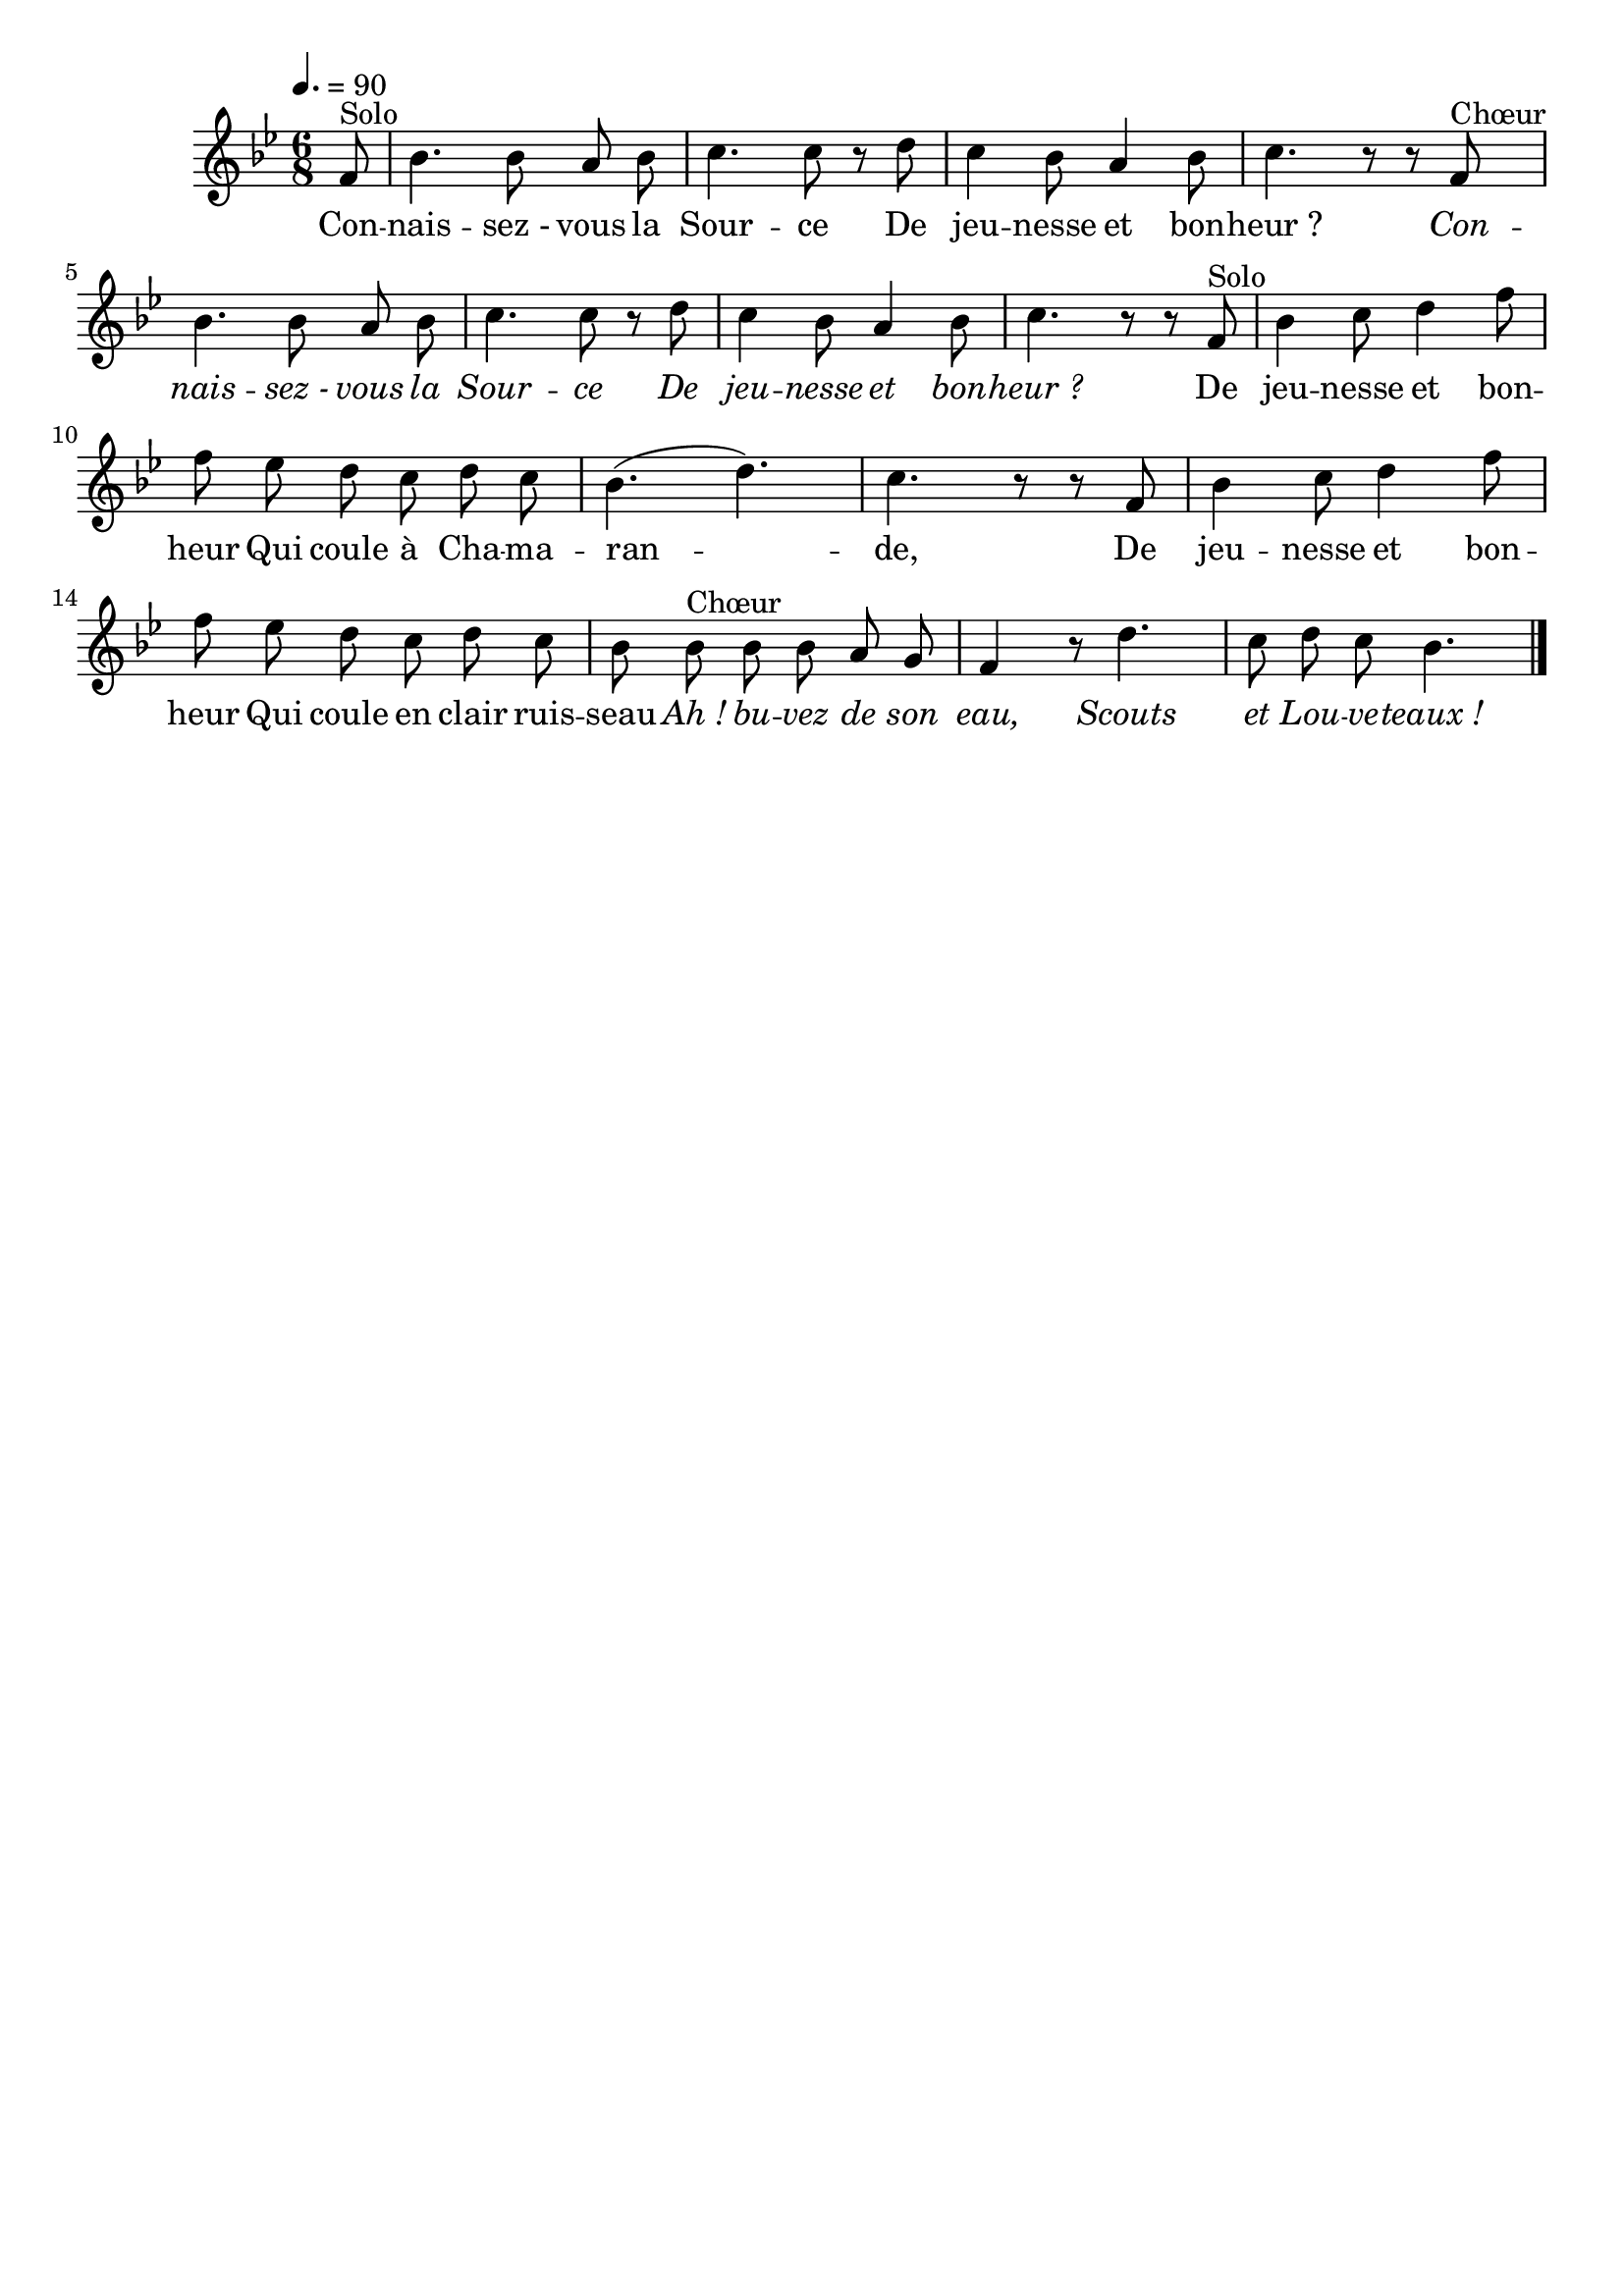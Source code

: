 \version "2.16"
\language "français"

\header {
  tagline = ""
  composer = ""
}                                        

MetriqueArmure = {
  \tempo 4.=90
  \time 6/8
  \key sib \major
}

italique = { \override Score . LyricText #'font-shape = #'italic }

roman = { \override Score . LyricText #'font-shape = #'roman }

MusiqueTheme = \relative do' {
	\partial 8 fa8^"Solo"
        sib4. sib8 la sib
        do4. do8 r re
        do4 sib8 la4 sib8
        do4. r8 r fa,^"Chœur"
        sib4. sib8 la sib
        do4. do8 r re
        do4 sib8 la4 sib8
        do4. r8 r fa,^"Solo"
        sib4 do8 re4 fa8
        fa8 mib re do re do
        sib4.( re4.)
        do4. r8 r fa,
        sib4 do8 re4 fa8
        fa8 mib re do re do
        sib8 sib^"Chœur" sib sib la sol
        fa4 r8 re'4.
        do8 re do sib4. \bar "|."
}

Paroles = \lyricmode {
	Con -- nais -- sez_- vous la Sour -- ce
        De jeu -- nesse et bon -- heur_?
        
        \italique
        Con -- nais -- sez_- vous la Sour -- ce
        De jeu -- nesse et bon -- heur_?
        
        \roman
        De jeu -- nesse et bon -- heur
        Qui coule à Cha -- ma -- ran -- de,
        De jeu -- nesse et bon -- heur
        Qui coule en clair ruis -- seau
        
        \italique
        Ah_! bu -- vez de son eau,
        Scouts et Lou -- ve -- teaux_!
}

\score{
    \new Staff <<
      \set Staff.midiInstrument = "flute"
      \new Voice = "theme" {
	\override Score.PaperColumn #'keep-inside-line = ##t
	\autoBeamOff
	\MetriqueArmure
	\MusiqueTheme
      }
      \new Lyrics \lyricsto theme {
	\Paroles
      }                       
    >>
\layout{}
\midi{}
}
